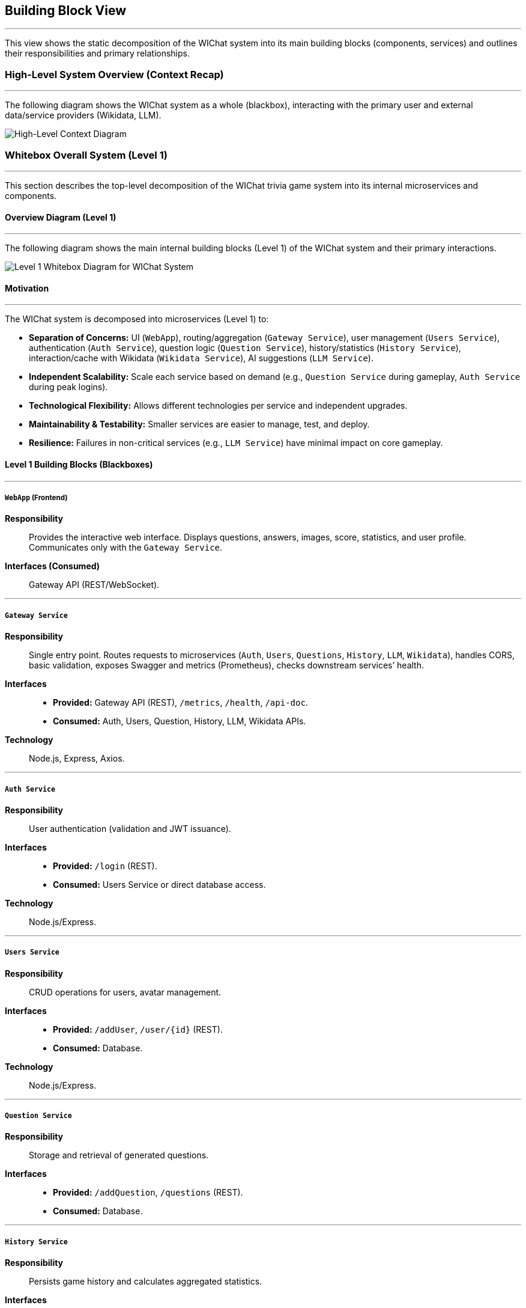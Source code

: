 ifndef::imagesdir[:imagesdir: ../images]
:icons: font

[[section-building-block-view]]
== Building Block View

---
This view shows the static decomposition of the WIChat system into its main building blocks (components, services) and outlines their responsibilities and primary relationships.

=== High-Level System Overview (Context Recap)

---
The following diagram shows the WIChat system as a whole (blackbox), interacting with the primary user and external data/service providers (Wikidata, LLM).

image::BuildingBlockViewFirst.png["High-Level Context Diagram", align="center"]

=== Whitebox Overall System (Level 1)

---
This section describes the top-level decomposition of the WIChat trivia game system into its internal microservices and components.

==== Overview Diagram (Level 1)

---
The following diagram shows the main internal building blocks (Level 1) of the WIChat system and their primary interactions.

image::BuildingBlockView2.png["Level 1 Whitebox Diagram for WIChat System", align="center"]

==== Motivation

---
The WIChat system is decomposed into microservices (Level 1) to:

* **Separation of Concerns:** UI (`WebApp`), routing/aggregation (`Gateway Service`), user management (`Users Service`), authentication (`Auth Service`), question logic (`Question Service`), history/statistics (`History Service`), interaction/cache with Wikidata (`Wikidata Service`), AI suggestions (`LLM Service`).
* **Independent Scalability:** Scale each service based on demand (e.g., `Question Service` during gameplay, `Auth Service` during peak logins).
* **Technological Flexibility:** Allows different technologies per service and independent upgrades.
* **Maintainability & Testability:** Smaller services are easier to manage, test, and deploy.
* **Resilience:** Failures in non-critical services (e.g., `LLM Service`) have minimal impact on core gameplay.

==== Level 1 Building Blocks (Blackboxes)

---
===== `WebApp` (Frontend)
*Responsibility*:: Provides the interactive web interface. Displays questions, answers, images, score, statistics, and user profile. Communicates only with the `Gateway Service`.  
*Interfaces (Consumed)*:: Gateway API (REST/WebSocket).

---
===== `Gateway Service`
*Responsibility*:: Single entry point. Routes requests to microservices (`Auth`, `Users`, `Questions`, `History`, `LLM`, `Wikidata`), handles CORS, basic validation, exposes Swagger and metrics (Prometheus), checks downstream services’ health.  
*Interfaces*::  
* *Provided:* Gateway API (REST), `/metrics`, `/health`, `/api-doc`.  
* *Consumed:* Auth, Users, Question, History, LLM, Wikidata APIs.  
*Technology*:: Node.js, Express, Axios.

---
===== `Auth Service`
*Responsibility*:: User authentication (validation and JWT issuance).  
*Interfaces*::  
* *Provided:* `/login` (REST).  
* *Consumed:* Users Service or direct database access.  
*Technology*:: Node.js/Express.

---
===== `Users Service`
*Responsibility*:: CRUD operations for users, avatar management.  
*Interfaces*::  
* *Provided:* `/addUser`, `/user/{id}` (REST).  
* *Consumed:* Database.  
*Technology*:: Node.js/Express.

---
===== `Question Service`
*Responsibility*:: Storage and retrieval of generated questions.  
*Interfaces*::  
* *Provided:* `/addQuestion`, `/questions` (REST).  
* *Consumed:* Database.

---
===== `History Service`
*Responsibility*:: Persists game history and calculates aggregated statistics.  
*Interfaces*::  
* *Provided:* `/addGame`, `/stats`, `/getBestGames`, `/getAllGames`.  
* *Consumed:* Database (Mongoose).  
*Technology*:: Node.js, Express, Mongoose.

---
===== `Wikidata Service`
*Responsibility*:: Facade and cache for Wikidata. Queries SPARQL, processes, and caches data.  
*Interfaces*::  
* *Provided:* `/api/entries/{…}`.  
* *Consumed:* Wikidata SPARQL endpoint and database (Mongoose).

---
===== `LLM Service` (Hint Service)
*Responsibility*:: Orchestrates question and hint generation. Fetches base data from Wikidata, calls external LLM, formats, and persists questions.  
*Interfaces*::  
* *Provided:* `/generateQuestions`, `/getHint`, `/getHintWithQuery`.  
* *Consumed:* Gateway → Wikidata Service, external LLM API, Gateway → Question Service.  
*Technology*:: Node.js, Express, Axios, @google/genai.

---
===== `Database`
*Responsibility*:: Persistent storage for users, history, questions, and Wikidata cache.  
*Interfaces*:: MongoDB driver consumed by services.  
*Technology*:: MongoDB.

=== Important Interfaces (Summary)

---
[.text-center]
_Summary of key interfaces._

[cols="^1,3m,^1,^2", options="header"]
|===
| Interface Name         | Description                                                    | Provided By        | Consumed By
| Gateway API (REST)     | API for WebApp (auth, game, hints, profile, stats, proxy).    | Gateway Service    | WebApp
| Auth Service API       | Internal API for login/token.                                  | Auth Service       | Gateway Service
| Users Service API      | CRUD for users.                                                | Users Service      | Gateway Service, Auth Service
| Question Service API   | Save/retrieve questions.                                       | Question Service   | Gateway Service (and LLM Service)
| History Service API    | Save results and stats.                                        | History Service    | Gateway Service
| Wikidata Service API   | Processed data from Wikidata.                                  | Wikidata Service   | Gateway Service (and LLM Service)
| LLM Service API        | Question and hint generation.                                  | LLM Service        | Gateway Service
| Database Access        | MongoDB query interface.                                       | Database           | All services
| Wikidata SPARQL        | External endpoint for raw Wikidata data.                       | Wikidata (External)| Wikidata Service
| External LLM API       | AI text provider.                                              | LLM Provider       | LLM Service
|===

[[level2-refinements]]
== Level 2 (Refinements)

---
=== White Box LLM Service (Hint Service)

==== Motivation (LLM Service Focus)

---
This service encapsulates the complex logic of interacting with external providers (LLM, Wikidata Service) and coordinates multiple steps to generate questions and hints.

==== Internal Logic Flow / Responsibilities

===== Question Generation Orchestration (`/generateQuestions` endpoint)

---
image::BuildingBlockViewGenerateQuestions.png["Generation Questions Flow Diagram", align="center"]

1. Receives category and number of questions from the Gateway Service.  
2. Requests base data (including `imageUrl`) from the Wikidata Service via Gateway.  
3. For each entry:  
   * Formats textual information (`formatEntryInfo`).  
   * Constructs a detailed prompt for the external LLM.  
   * Calls the LLM API (`sendQuestionToLLM`).  
   * Parses and validates the JSON response (`parseJsonResponse`), retrying if needed.  
   * Combines generated text with the `imageUrl`.  
   * Persists the question via the `/addQuestion` endpoint on the Gateway.  
4. Aggregates all generated questions and returns them to the Gateway Service.

---
===== Hint Generation (`/getHint` endpoint)

---
image::BuildingBlockViewHintRequest.png["Get Hint Flow Diagram", align="center"]

1. Receives the question text and answer options from the Gateway Service.  
2. Builds a prompt requesting a hint without revealing the correct answer.  
3. Calls the LLM API and parses the response.  
4. Returns a single-sentence hint.

---
===== Conversational Hint Generation (`/getHintWithQuery` endpoint)

---
1. Similar to `/getHint`, but incorporates a user-specific query.  
2. Filters to prevent direct answer disclosure.  
3. Builds and sends the prompt to the LLM, parses, and returns the conversational hint.

[[level3-concepts]]
== Level 3 (Refinements / Concepts)

---
=== Concept: Question Generation and Storage Flow

**Involved components:** Gateway Service, LLM Service, Wikidata Service, Question Service, Database, Wikidata SPARQL, External LLM.

1. WebApp requests questions by category from the Gateway.  
2. Gateway routes to LLM Service (`/generateQuestions`).  
3. LLM Service fetches base data from Wikidata Service via Gateway.  
4. Wikidata Service returns cached data.  
5. LLM Service formats and sends a prompt to the external LLM.  
6. LLM responds in JSON; LLM Service parses and validates.  
7. LLM Service merges text and image, then calls `/addQuestion` via Gateway.  
8. Gateway routes to Question Service, which stores it in the database.  
9. LLM Service returns the questions to the original caller.

---
=== Concept: Statistics Calculation

**Responsible component:** History Service

When `/stats` is called:  
* Retrieves all user game records.  
* Calculates aggregated statistics in memory (total points, number of games, win/loss ratio, averages, most played category).  
* Returns results, including the top 3 games.

> ⚠️ For users with very large histories, performance may degrade if all records are loaded into memory.
